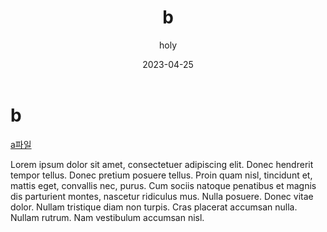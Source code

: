 :PROPERTIES:
:ID:       9982E3C1-236F-4532-A8A9-6DE033DA6F9B
:END:
#+TITLE: b
#+AUTHOR: holy
#+EMAIL: hoyoul.park@gmail.com
#+DATE: 2023-04-25
* b
[[file:a.org][a파일]]

Lorem ipsum dolor sit amet, consectetuer adipiscing elit.  Donec
hendrerit tempor tellus.  Donec pretium posuere tellus.  Proin quam
nisl, tincidunt et, mattis eget, convallis nec, purus.  Cum sociis
natoque penatibus et magnis dis parturient montes, nascetur ridiculus
mus.  Nulla posuere.  Donec vitae dolor.  Nullam tristique diam non
turpis.  Cras placerat accumsan nulla.  Nullam rutrum.  Nam vestibulum
accumsan nisl.

